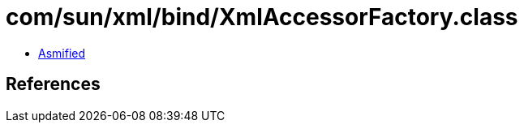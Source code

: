 = com/sun/xml/bind/XmlAccessorFactory.class

 - link:XmlAccessorFactory-asmified.java[Asmified]

== References

